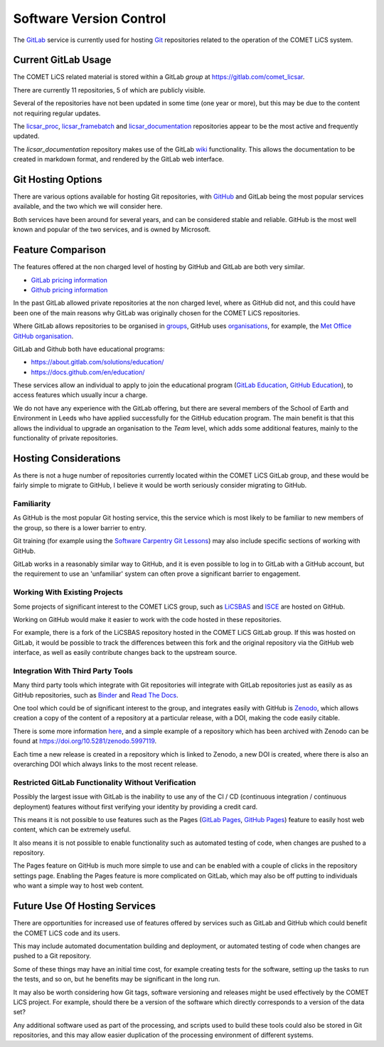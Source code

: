 Software Version Control
========================

The `GitLab <https://gitlab.com>`_ service is currently used for hosting `Git <https://git-scm.com>`_ repositories related to the operation of the COMET LiCS system.

Current GitLab Usage
--------------------

The COMET LiCS related material is stored within a GitLab *group* at https://gitlab.com/comet_licsar.

There are currently 11 repositories, 5 of which are publicly visible.

Several of the repositories have not been updated in some time (one year or more), but this may be due to the content not requiring regular updates.

The `licsar_proc <https://gitlab.com/comet_licsar/licsar_proc>`_, `licsar_framebatch <https://gitlab.com/comet_licsar/licsar_framebatch>`_ and `licsar_documentation <https://gitlab.com/comet_licsar/licsar_documentation>`_ repositories appear to be the most active and frequently updated.

The *licsar_documentation* repository makes use of the GitLab `wiki <https://docs.gitlab.com/ee/user/project/wiki/>`_ functionality. This allows the documentation to be created in markdown format, and rendered by the GitLab web interface.

Git Hosting Options
-------------------

There are various options available for hosting Git repositories, with `GitHub <https://github.com>`_ and GitLab being the most popular services available, and the two which we will consider here.

Both services have been around for several years, and can be considered stable and reliable. GitHub is the most well known and popular of the two services, and is owned by Microsoft.

Feature Comparison
------------------

The features offered at the non charged level of hosting by GitHub and GitLab are both very similar.

* `GitLab pricing information <https://about.gitlab.com/pricing/>`_
* `Github pricing information <https://github.com/pricing>`_

In the past GitLab allowed private repositories at the non charged level, where as GitHub did not, and this could have been one of the main reasons why GitLab was originally chosen for the COMET LiCS repositories.

Where GitLab allows repositories to be organised in `groups <https://docs.gitlab.com/ee/user/group/>`_, GitHub uses `organisations <https://docs.github.com/en/organizations/collaborating-with-groups-in-organizations/about-organizations>`_, for example, the `Met Office GitHub organisation <https://github.com/MetOffice/>`_.

GitLab and Github both have educational programs:

* https://about.gitlab.com/solutions/education/
* https://docs.github.com/en/education/

These services allow an individual to apply to join the educational program (`GitLab Education <https://about.gitlab.com/solutions/education/join/>`_, `GitHub Education <https://docs.github.com/en/education/explore-the-benefits-of-teaching-and-learning-with-github-education/use-github-in-your-classroom-and-research/apply-for-an-educator-or-researcher-discount>`_), to access features which usually incur a charge.

We do not have any experience with the GitLab offering, but there are several members of the School of Earth and Environment in Leeds who have applied successfully for the GitHub education program. The main benefit is that this allows the individual to upgrade an organisation to the *Team* level, which adds some additional features, mainly to the functionality of private repositories.

Hosting Considerations
----------------------

As there is not a huge number of repositories currently located within the COMET LiCS GitLab group, and these would be fairly simple to migrate to GitHub, I believe it would be worth seriously consider migrating to GitHub.

Familiarity
~~~~~~~~~~~

As GitHub is the most popular Git hosting service, this the service which is most likely to be familiar to new members of the group, so there is a lower barrier to entry.

Git training (for example using the `Software Carpentry Git Lessons <https://swcarpentry.github.io/git-novice/>`_) may also include specific sections of working with GitHub.

GitLab works in a reasonably similar way to GitHub, and it is even possible to log in to GitLab with a GitHub account, but the requirement to use an 'unfamiliar' system can often prove a significant barrier to engagement.

Working With Existing Projects
~~~~~~~~~~~~~~~~~~~~~~~~~~~~~~

Some projects of significant interest to the COMET LiCS group, such as `LiCSBAS <https://github.com/yumorishita/LiCSBAS/>`_ and `ISCE <https://github.com/isce-framework/>`_ are hosted on GitHub.

Working on GitHub would make it easier to work with the code hosted in these repositories.

For example, there is a fork of the LiCSBAS repository hosted in the COMET LiCS GitLab group. If this was hosted on GitLab, it would be possible to track the differences between this fork and the original repository via the GitHub web interface, as well as easily contribute changes back to the upstream source.

Integration With Third Party Tools
~~~~~~~~~~~~~~~~~~~~~~~~~~~~~~~~~~

Many third party tools which integrate with Git repositories will integrate with GitLab repositories just as easily as as GitHub repositories, such as `Binder <https://mybinder.org/>`_ and `Read The Docs <https://readthedocs.org/>`_.

One tool which could be of significant interest to the group, and integrates easily with GitHub is `Zenodo <https://zenodo.org/>`_, which allows creation a copy of the content of a repository at a particular release, with a DOI, making the code easily citable.

There is some more information `here <https://docs.github.com/en/repositories/archiving-a-github-repository/referencing-and-citing-content>`_, and a simple example of a repository which has been archived with Zenodo can be found at https://doi.org/10.5281/zenodo.5997119.

Each time a new release is created in a repository which is linked to Zenodo, a new DOI is created, where there is also an overarching DOI which always links to the most recent release.

Restricted GitLab Functionality Without Verification
~~~~~~~~~~~~~~~~~~~~~~~~~~~~~~~~~~~~~~~~~~~~~~~~~~~~

Possibly the largest issue with GitLab is the inability to use any of the CI / CD (continuous integration / continuous deployment) features without first verifying your identity by providing a credit card.

This means it is not possible to use features such as the Pages (`GitLab Pages <https://docs.gitlab.com/ee/user/project/pages/>`_, `GitHub Pages <https://pages.github.com/>`_) feature to easily host web content, which can be extremely useful.

It also means it is not possible to enable functionality such as automated testing of code, when changes are pushed to a repository.

The Pages feature on GitHub is much more simple to use and can be enabled with a couple of clicks in the repository settings page. Enabling the Pages feature is more complicated on GitLab, which may also be off putting to individuals who want a simple way to host web content.

Future Use Of Hosting Services
------------------------------

There are opportunities for increased use of features offered by services such as GitLab and GitHub which could benefit the COMET LiCS code and its users.

This may include automated documentation building and deployment, or automated testing of code when changes are pushed to a Git repository.

Some of these things may have an initial time cost, for example creating tests for the software, setting up the tasks to run the tests, and so on, but he benefits may be significant in the long run.

It may also be worth considering how Git tags, software versioning and releases might be used effectively by the COMET LiCS project. For example, should there be a version of the software which directly corresponds to a version of the data set?

Any additional software used as part of the processing, and scripts used to build these tools could also be stored in Git repositories, and this may allow easier duplication of the processing environment of different systems.

